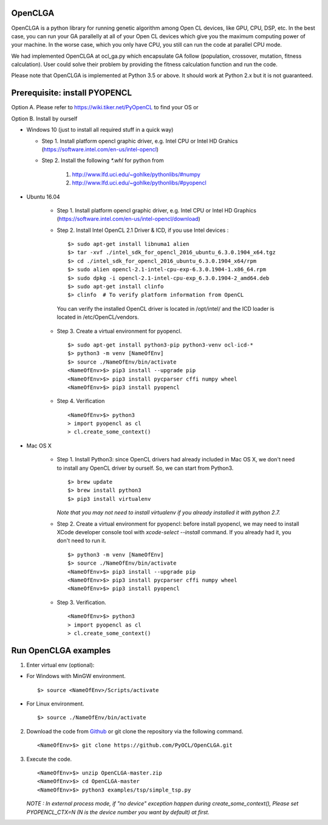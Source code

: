 OpenCLGA
===============
OpenCLGA is a python library for running genetic algorithm among Open CL devices, like GPU, CPU, DSP, etc. In the best case, you can run your GA parallelly at all of your Open CL devices which give you the maximum computing power of your machine. In the worse case, which you only have CPU, you still can run the code at parallel CPU mode.

We had implemented OpenCLGA at ocl_ga.py which encapsulate GA follow (population, crossover, mutation, fitness calculation). User could solve their problem by providing the fitness calculation function and run the code.

Please note that OpenCLGA is implemented at Python 3.5 or above. It should work at Python 2.x but it is not guaranteed.

Prerequisite: install PYOPENCL
==============================
Option A. Please refer to https://wiki.tiker.net/PyOpenCL to find your OS or

Option B. Install by ourself

- Windows 10 (just to install all required stuff in a quick way)

  * Step 1. Install platform opencl graphic driver, e.g. Intel CPU or Intel HD Grahics (https://software.intel.com/en-us/intel-opencl)

  * Step 2. Install the following `*.whl` for python from

     1. http://www.lfd.uci.edu/~gohlke/pythonlibs/#numpy

     2. http://www.lfd.uci.edu/~gohlke/pythonlibs/#pyopencl

- Ubuntu 16.04

   * Step 1. Install platform opencl graphic driver, e.g. Intel CPU or Intel HD Graphics (https://software.intel.com/en-us/intel-opencl/download)

   * Step 2. Install Intel OpenCL 2.1 Driver & ICD, if you use Intel devices : ::

     $> sudo apt-get install libnuma1 alien
     $> tar -xvf ./intel_sdk_for_opencl_2016_ubuntu_6.3.0.1904_x64.tgz
     $> cd ./intel_sdk_for_opencl_2016_ubuntu_6.3.0.1904_x64/rpm
     $> sudo alien opencl-2.1-intel-cpu-exp-6.3.0.1904-1.x86_64.rpm
     $> sudo dpkg -i opencl-2.1-intel-cpu-exp_6.3.0.1904-2_amd64.deb
     $> sudo apt-get install clinfo
     $> clinfo  # To verify platform information from OpenCL

    You can verify the installed OpenCL driver is located in /opt/intel/ and
    the ICD loader is located in /etc/OpenCL/vendors.

   * Step 3. Create a virtual environment for pyopencl. ::

        $> sudo apt-get install python3-pip python3-venv ocl-icd-*
        $> python3 -m venv [NameOfEnv]
        $> source ./NameOfEnv/bin/activate
        <NameOfEnv>$> pip3 install --upgrade pip
        <NameOfEnv>$> pip3 install pycparser cffi numpy wheel
        <NameOfEnv>$> pip3 install pyopencl

   * Step 4. Verification ::

        <NameOfEnv>$> python3
        > import pyopencl as cl
        > cl.create_some_context()

- Mac OS X

    * Step 1.
      Install Python3: since OpenCL drivers had already included in Mac OS X, we don't need to install any OpenCL driver by ourself. So, we can start from Python3. ::

           $> brew update
           $> brew install python3
           $> pip3 install virtualenv

      *Note that you may not need to install virtualenv if you already installed it with python 2.7.*

    * Step 2. Create a virtual environment for pyopencl: before install pyopencl, we may need to install XCode developer console tool with `xcode-select --install` command. If you already had it, you don't need to run it. ::

        $> python3 -m venv [NameOfEnv]
        $> source ./NameOfEnv/bin/activate
        <NameOfEnv>$> pip3 install --upgrade pip
        <NameOfEnv>$> pip3 install pycparser cffi numpy wheel
        <NameOfEnv>$> pip3 install pyopencl


    * Step 3. Verification. ::

        <NameOfEnv>$> python3
        > import pyopencl as cl
        > cl.create_some_context()

Run OpenCLGA examples
==============================
1. Enter virtual env (optional):

* For Windows with MinGW environment. ::

        $> source <NameOfEnv>/Scripts/activate

* For Linux environment. ::

        $> source ./NameOfEnv/bin/activate


2. Download the code from `Github <https://github.com/PyOCL/OpenCLGA/archive/master.zip>`_ or git clone the repository via the following command. ::

       <NameOfEnv>$> git clone https://github.com/PyOCL/OpenCLGA.git

3. Execute the code. ::

        <NameOfEnv>$> unzip OpenCLGA-master.zip
        <NameOfEnv>$> cd OpenCLGA-master
        <NameOfEnv>$> python3 examples/tsp/simple_tsp.py

   *NOTE : In external process mode, if "no device" exception happen during create_some_context(), Please set PYOPENCL_CTX=N (N is the device number you want by default) at first.*
